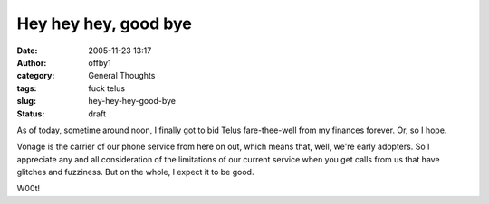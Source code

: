 Hey hey hey, good bye
#####################
:date: 2005-11-23 13:17
:author: offby1
:category: General Thoughts
:tags: fuck telus
:slug: hey-hey-hey-good-bye
:status: draft

As of today, sometime around noon, I finally got to bid Telus
fare-thee-well from my finances forever. Or, so I hope.

Vonage is the carrier of our phone service from here on out, which means
that, well, we're early adopters. So I appreciate any and all
consideration of the limitations of our current service when you get
calls from us that have glitches and fuzziness. But on the whole, I
expect it to be good.

W00t!
